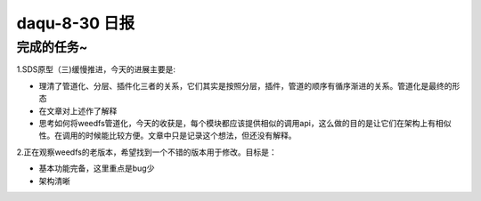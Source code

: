 daqu-8-30 日报
==================

完成的任务~
-----------

1.SDS原型（三)缓慢推进，今天的进展主要是:

-  理清了管道化、分层、插件化三者的关系，它们其实是按照分层，插件，管道的顺序有循序渐进的关系。管道化是最终的形态
-  在文章对上述作了解释
-  思考如何将weedfs管道化，今天的收获是，每个模块都应该提供相似的调用api，这么做的目的是让它们在架构上有相似性。在调用的时候能比较方便。文章中只是记录这个想法，但还没有解释。

2.正在观察weedfs的老版本，希望找到一个不错的版本用于修改。目标是：

-  基本功能完备，这里重点是bug少
-  架构清晰

